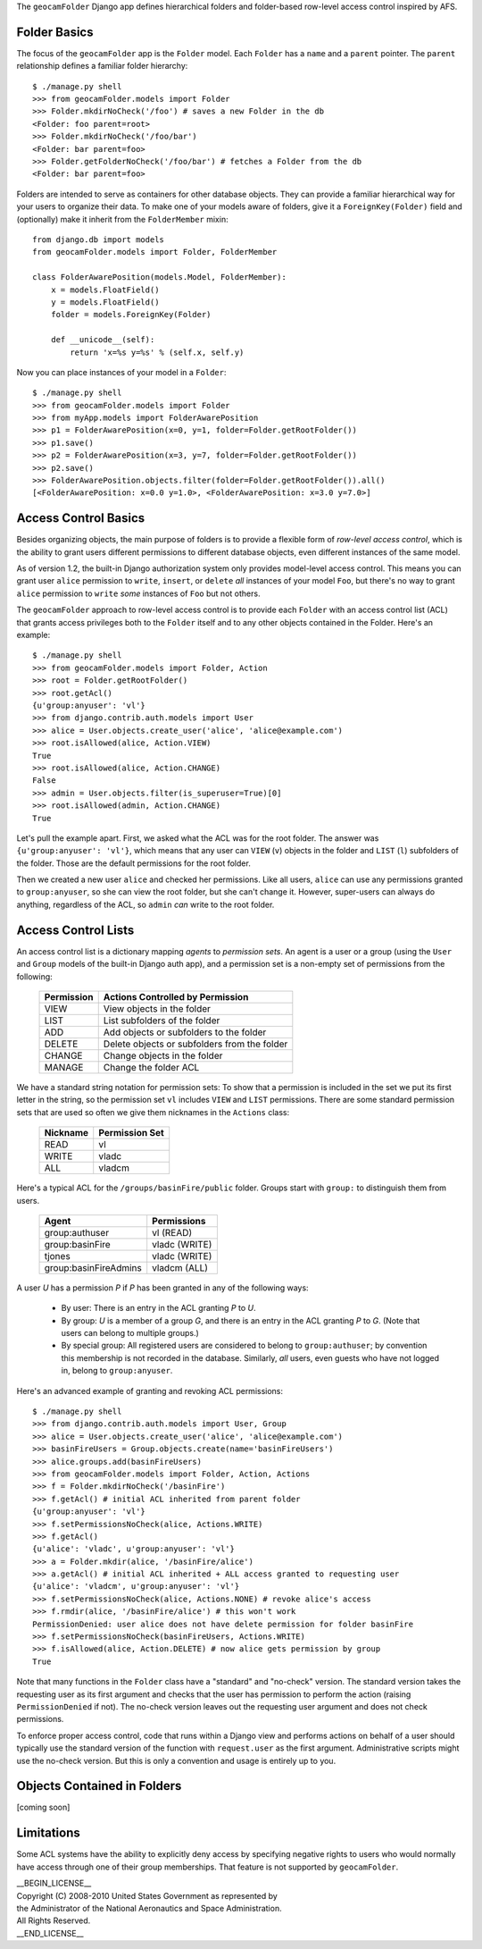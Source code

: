 
The ``geocamFolder`` Django app defines hierarchical folders and
folder-based row-level access control inspired by AFS.

Folder Basics
~~~~~~~~~~~~~

The focus of the ``geocamFolder`` app is the ``Folder`` model.  Each
``Folder`` has a ``name`` and a ``parent`` pointer.  The ``parent``
relationship defines a familiar folder hierarchy::

  $ ./manage.py shell
  >>> from geocamFolder.models import Folder
  >>> Folder.mkdirNoCheck('/foo') # saves a new Folder in the db
  <Folder: foo parent=root>
  >>> Folder.mkdirNoCheck('/foo/bar')
  <Folder: bar parent=foo>
  >>> Folder.getFolderNoCheck('/foo/bar') # fetches a Folder from the db
  <Folder: bar parent=foo>

Folders are intended to serve as containers for other database objects.
They can provide a familiar hierarchical way for your users to organize
their data.  To make one of your models aware of folders, give it a
``ForeignKey(Folder)`` field and (optionally) make it inherit from the
``FolderMember`` mixin::

  from django.db import models
  from geocamFolder.models import Folder, FolderMember
  
  class FolderAwarePosition(models.Model, FolderMember):
      x = models.FloatField()
      y = models.FloatField()
      folder = models.ForeignKey(Folder)

      def __unicode__(self):
          return 'x=%s y=%s' % (self.x, self.y)

Now you can place instances of your model in a ``Folder``::

  $ ./manage.py shell
  >>> from geocamFolder.models import Folder
  >>> from myApp.models import FolderAwarePosition
  >>> p1 = FolderAwarePosition(x=0, y=1, folder=Folder.getRootFolder())
  >>> p1.save()
  >>> p2 = FolderAwarePosition(x=3, y=7, folder=Folder.getRootFolder())
  >>> p2.save()
  >>> FolderAwarePosition.objects.filter(folder=Folder.getRootFolder()).all()
  [<FolderAwarePosition: x=0.0 y=1.0>, <FolderAwarePosition: x=3.0 y=7.0>]

Access Control Basics
~~~~~~~~~~~~~~~~~~~~~

Besides organizing objects, the main purpose of folders is to provide a
flexible form of *row-level access control*, which is the ability to grant
users different permissions to different database objects, even different
instances of the same model.

As of version 1.2, the built-in Django authorization system only
provides model-level access control.  This means you can grant user
``alice`` permission to ``write``, ``insert``, or ``delete`` *all*
instances of your model ``Foo``, but there's no way to grant ``alice``
permission to ``write`` *some* instances of ``Foo`` but not others.

The ``geocamFolder`` approach to row-level access control is to provide
each ``Folder`` with an access control list (ACL) that grants access
privileges both to the ``Folder`` itself and to any other objects
contained in the Folder.  Here's an example::

  $ ./manage.py shell
  >>> from geocamFolder.models import Folder, Action
  >>> root = Folder.getRootFolder()
  >>> root.getAcl()
  {u'group:anyuser': 'vl'}
  >>> from django.contrib.auth.models import User
  >>> alice = User.objects.create_user('alice', 'alice@example.com')
  >>> root.isAllowed(alice, Action.VIEW)
  True
  >>> root.isAllowed(alice, Action.CHANGE)
  False
  >>> admin = User.objects.filter(is_superuser=True)[0]
  >>> root.isAllowed(admin, Action.CHANGE)
  True

Let's pull the example apart.  First, we asked what the ACL was for the
root folder.  The answer was ``{u'group:anyuser': 'vl'}``, which means
that any user can ``VIEW`` (``v``) objects in the folder and ``LIST``
(``l``) subfolders of the folder.  Those are the default permissions
for the root folder.

Then we created a new user ``alice`` and checked her permissions.  Like
all users, ``alice`` can use any permissions granted to
``group:anyuser``, so she can view the root folder, but she can't change
it.  However, super-users can always do anything, regardless of the ACL,
so ``admin`` *can* write to the root folder.

Access Control Lists
~~~~~~~~~~~~~~~~~~~~

An access control list is a dictionary mapping *agents* to *permission
sets*.  An agent is a user or a group (using the ``User`` and ``Group``
models of the built-in Django auth app), and a permission set is a
non-empty set of permissions from the following:

  ========== =============================================
  Permission Actions Controlled by Permission
  ========== =============================================
  VIEW       View objects in the folder
  LIST       List subfolders of the folder
  ADD        Add objects or subfolders to the folder
  DELETE     Delete objects or subfolders from the folder
  CHANGE     Change objects in the folder
  MANAGE     Change the folder ACL
  ========== =============================================

We have a standard string notation for permission sets: To show that a
permission is included in the set we put its first letter in the string,
so the permission set ``vl`` includes ``VIEW`` and ``LIST`` permissions.
There are some standard permission sets that are used so often we give
them nicknames in the ``Actions`` class:

  ========== ==============
  Nickname   Permission Set
  ========== ==============
  READ       vl
  WRITE      vladc
  ALL        vladcm
  ========== ==============
  
Here's a typical ACL for the ``/groups/basinFire/public`` folder.
Groups start with ``group:`` to distinguish them from users.  

  ===================== ===============
  Agent                 Permissions
  ===================== ===============
  group:authuser        vl (READ)
  group:basinFire       vladc (WRITE)
  tjones                vladc (WRITE)
  group:basinFireAdmins vladcm (ALL)
  ===================== ===============

A user *U* has a permission *P* if *P* has been granted in any of the
following ways:

 * By user: There is an entry in the ACL granting *P* to *U*.

 * By group: *U* is a member of a group *G*, and there is an entry in
   the ACL granting *P* to *G*. (Note that users can belong to multiple
   groups.)

 * By special group: All registered users are considered to belong to
   ``group:authuser``; by convention this membership is not recorded
   in the database.  Similarly, *all* users, even guests who have not
   logged in, belong to ``group:anyuser``.

Here's an advanced example of granting and revoking ACL permissions::

  $ ./manage.py shell
  >>> from django.contrib.auth.models import User, Group
  >>> alice = User.objects.create_user('alice', 'alice@example.com')
  >>> basinFireUsers = Group.objects.create(name='basinFireUsers')
  >>> alice.groups.add(basinFireUsers)
  >>> from geocamFolder.models import Folder, Action, Actions
  >>> f = Folder.mkdirNoCheck('/basinFire')
  >>> f.getAcl() # initial ACL inherited from parent folder
  {u'group:anyuser': 'vl'}
  >>> f.setPermissionsNoCheck(alice, Actions.WRITE)
  >>> f.getAcl()
  {u'alice': 'vladc', u'group:anyuser': 'vl'}
  >>> a = Folder.mkdir(alice, '/basinFire/alice')
  >>> a.getAcl() # initial ACL inherited + ALL access granted to requesting user
  {u'alice': 'vladcm', u'group:anyuser': 'vl'}
  >>> f.setPermissionsNoCheck(alice, Actions.NONE) # revoke alice's access
  >>> f.rmdir(alice, '/basinFire/alice') # this won't work
  PermissionDenied: user alice does not have delete permission for folder basinFire
  >>> f.setPermissionsNoCheck(basinFireUsers, Actions.WRITE)
  >>> f.isAllowed(alice, Action.DELETE) # now alice gets permission by group
  True

Note that many functions in the ``Folder`` class have a "standard" and
"no-check" version.  The standard version takes the requesting user as
its first argument and checks that the user has permission to perform
the action (raising ``PermissionDenied`` if not).  The no-check version
leaves out the requesting user argument and does not check permissions.

To enforce proper access control, code that runs within a Django view
and performs actions on behalf of a user should typically use the
standard version of the function with ``request.user`` as the first
argument.  Administrative scripts might use the no-check version.  But
this is only a convention and usage is entirely up to you.

Objects Contained in Folders
~~~~~~~~~~~~~~~~~~~~~~~~~~~~

[coming soon]

Limitations
~~~~~~~~~~~

Some ACL systems have the ability to explicitly deny access by
specifying negative rights to users who would normally have access
through one of their group memberships.  That feature is not supported
by ``geocamFolder``.

| __BEGIN_LICENSE__
| Copyright (C) 2008-2010 United States Government as represented by
| the Administrator of the National Aeronautics and Space Administration.
| All Rights Reserved.
| __END_LICENSE__
